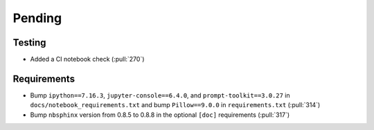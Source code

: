 ************************
Pending
************************

Testing
-------
* Added a CI notebook check (:pull:`270`)

Requirements
------------
* Bump ``ipython==7.16.3``, ``jupyter-console==6.4.0``,
  and ``prompt-toolkit==3.0.27`` in ``docs/notebook_requirements.txt``
  and bump ``Pillow==9.0.0`` in ``requirements.txt`` (:pull:`314`)
* Bump ``nbsphinx`` version from 0.8.5 to 0.8.8 in the optional
  ``[doc]`` requirements (:pull:`317`)
